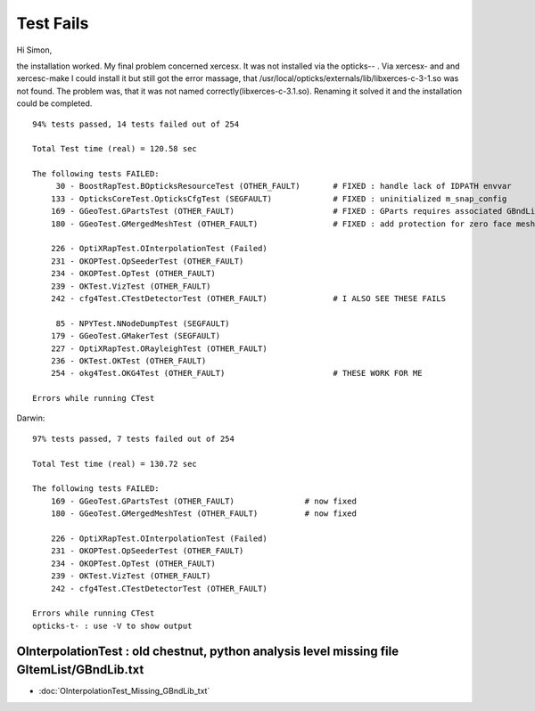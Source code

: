 Test Fails
=============


Hi Simon,

the installation worked. My final problem concerned xercesx. It was not
installed via the opticks-- . Via xercesx- and and xercesc-make I could install
it but still got the error massage, that
/usr/local/opticks/externals/lib/libxerces-c-3-1.so was not found. The problem
was, that it was not named correctly(libxerces-c-3.1.so). Renaming it solved it
and the installation could be completed.


::

    94% tests passed, 14 tests failed out of 254

    Total Test time (real) = 120.58 sec

    The following tests FAILED:
         30 - BoostRapTest.BOpticksResourceTest (OTHER_FAULT)       # FIXED : handle lack of IDPATH envvar 
        133 - OpticksCoreTest.OpticksCfgTest (SEGFAULT)             # FIXED : uninitialized m_snap_config
        169 - GGeoTest.GPartsTest (OTHER_FAULT)                     # FIXED : GParts requires associated GBndLib to be able to save
        180 - GGeoTest.GMergedMeshTest (OTHER_FAULT)                # FIXED : add protection for zero face mesh (index 1, a skipped mesh?)

        226 - OptiXRapTest.OInterpolationTest (Failed)
        231 - OKOPTest.OpSeederTest (OTHER_FAULT)
        234 - OKOPTest.OpTest (OTHER_FAULT)
        239 - OKTest.VizTest (OTHER_FAULT)
        242 - cfg4Test.CTestDetectorTest (OTHER_FAULT)              # I ALSO SEE THESE FAILS

         85 - NPYTest.NNodeDumpTest (SEGFAULT)
        179 - GGeoTest.GMakerTest (SEGFAULT)
        227 - OptiXRapTest.ORayleighTest (OTHER_FAULT)
        236 - OKTest.OKTest (OTHER_FAULT)
        254 - okg4Test.OKG4Test (OTHER_FAULT)                       # THESE WORK FOR ME

    Errors while running CTest


Darwin::

    97% tests passed, 7 tests failed out of 254

    Total Test time (real) = 130.72 sec

    The following tests FAILED:
        169 - GGeoTest.GPartsTest (OTHER_FAULT)               # now fixed
        180 - GGeoTest.GMergedMeshTest (OTHER_FAULT)          # now fixed

        226 - OptiXRapTest.OInterpolationTest (Failed)
        231 - OKOPTest.OpSeederTest (OTHER_FAULT)
        234 - OKOPTest.OpTest (OTHER_FAULT)
        239 - OKTest.VizTest (OTHER_FAULT)
        242 - cfg4Test.CTestDetectorTest (OTHER_FAULT)

    Errors while running CTest
    opticks-t- : use -V to show output



OInterpolationTest : old chestnut, python analysis level missing file GItemList/GBndLib.txt 
-------------------------------------------------------------------------------------------------

* :doc:`OInterpolationTest_Missing_GBndLib_txt`


